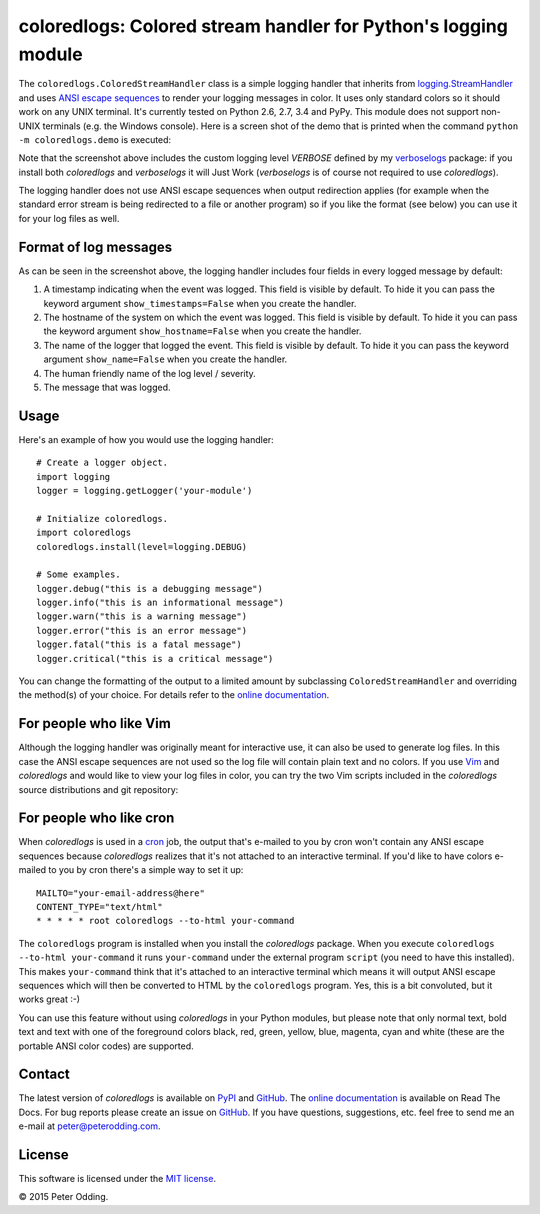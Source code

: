 coloredlogs: Colored stream handler for Python's logging module
===============================================================

.. image:: https://travis-ci.org/xolox/python-coloredlogs.svg?branch=master
   :target: https://travis-ci.org/xolox/python-coloredlogs

.. image:: https://coveralls.io/repos/xolox/python-coloredlogs/badge.png?branch=master
   :target: https://coveralls.io/r/xolox/python-coloredlogs?branch=master

The ``coloredlogs.ColoredStreamHandler`` class is a simple logging handler that
inherits from `logging.StreamHandler`_ and uses `ANSI escape sequences`_ to
render your logging messages in color. It uses only standard colors so it
should work on any UNIX terminal. It's currently tested on Python 2.6, 2.7, 3.4
and PyPy. This module does not support non-UNIX terminals (e.g. the Windows
console). Here is a screen shot of the demo that is printed when the command
``python -m coloredlogs.demo`` is executed:

.. image:: https://peterodding.com/code/python/coloredlogs/screenshots/terminal.png

Note that the screenshot above includes the custom logging level `VERBOSE`
defined by my verboselogs_ package: if you install both `coloredlogs` and
`verboselogs` it will Just Work (`verboselogs` is of course not required to use
`coloredlogs`).

The logging handler does not use ANSI escape sequences when output redirection
applies (for example when the standard error stream is being redirected to a
file or another program) so if you like the format (see below) you can use it
for your log files as well.

Format of log messages
----------------------

As can be seen in the screenshot above, the logging handler includes four
fields in every logged message by default:

1. A timestamp indicating when the event was logged. This field is visible by
   default. To hide it you can pass the keyword argument
   ``show_timestamps=False`` when you create the handler.
2. The hostname of the system on which the event was logged. This field is
   visible by default. To hide it you can pass the keyword argument
   ``show_hostname=False`` when you create the handler.
3. The name of the logger that logged the event. This field is visible by
   default. To hide it you can pass the keyword argument ``show_name=False``
   when you create the handler.
4. The human friendly name of the log level / severity.
5. The message that was logged.

Usage
-----

Here's an example of how you would use the logging handler::

   # Create a logger object.
   import logging
   logger = logging.getLogger('your-module')

   # Initialize coloredlogs.
   import coloredlogs
   coloredlogs.install(level=logging.DEBUG)

   # Some examples.
   logger.debug("this is a debugging message")
   logger.info("this is an informational message")
   logger.warn("this is a warning message")
   logger.error("this is an error message")
   logger.fatal("this is a fatal message")
   logger.critical("this is a critical message")

You can change the formatting of the output to a limited amount by subclassing
``ColoredStreamHandler`` and overriding the method(s) of your choice. For
details refer to the `online documentation`_.

For people who like Vim
-----------------------

Although the logging handler was originally meant for interactive use, it can
also be used to generate log files. In this case the ANSI escape sequences are
not used so the log file will contain plain text and no colors. If you use Vim_
and `coloredlogs` and would like to view your log files in color, you can try
the two Vim scripts included in the `coloredlogs` source distributions and git
repository:

.. image:: https://peterodding.com/code/python/coloredlogs/screenshots/vim.png

For people who like cron
------------------------

When `coloredlogs` is used in a cron_ job, the output that's e-mailed to you by
cron won't contain any ANSI escape sequences because `coloredlogs` realizes
that it's not attached to an interactive terminal. If you'd like to have colors
e-mailed to you by cron there's a simple way to set it up::

    MAILTO="your-email-address@here"
    CONTENT_TYPE="text/html"
    * * * * * root coloredlogs --to-html your-command

The ``coloredlogs`` program is installed when you install the `coloredlogs`
package. When you execute ``coloredlogs --to-html your-command`` it runs
``your-command`` under the external program ``script`` (you need to have this
installed). This makes ``your-command`` think that it's attached to an
interactive terminal which means it will output ANSI escape sequences which
will then be converted to HTML by the ``coloredlogs`` program. Yes, this is a
bit convoluted, but it works great :-)

You can use this feature without using `coloredlogs` in your Python modules,
but please note that only normal text, bold text and text with one of the
foreground colors black, red, green, yellow, blue, magenta, cyan and white
(these are the portable ANSI color codes) are supported.

Contact
-------

The latest version of `coloredlogs` is available on PyPI_ and GitHub_. The
`online documentation`_ is available on Read The Docs. For bug reports please
create an issue on GitHub_. If you have questions, suggestions, etc. feel free
to send me an e-mail at `peter@peterodding.com`_.

License
-------

This software is licensed under the `MIT license`_.

© 2015 Peter Odding.


.. External references:
.. _ANSI escape sequences: http://en.wikipedia.org/wiki/ANSI_escape_code#Colors
.. _cron: https://en.wikipedia.org/wiki/Cron
.. _GitHub: https://github.com/xolox/python-coloredlogs
.. _logging.StreamHandler: http://docs.python.org/2/library/logging.handlers.html#streamhandler
.. _MIT license: http://en.wikipedia.org/wiki/MIT_License
.. _online documentation: https://coloredlogs.readthedocs.org/
.. _peter@peterodding.com: peter@peterodding.com
.. _PyPI: https://pypi.python.org/pypi/coloredlogs
.. _verboselogs: https://pypi.python.org/pypi/verboselogs
.. _Vim: http://www.vim.org/
